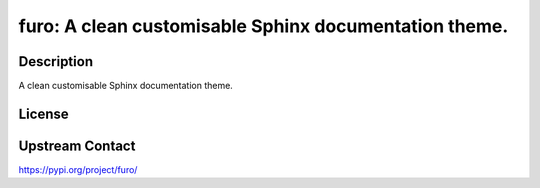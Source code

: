 furo: A clean customisable Sphinx documentation theme.
======================================================

Description
-----------

A clean customisable Sphinx documentation theme.

License
-------

Upstream Contact
----------------

https://pypi.org/project/furo/

